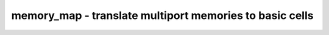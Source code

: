 ========================================================
memory_map - translate multiport memories to basic cells
========================================================

.. only:: html

    :code:`yosys> help memory_map`
    ----------------------------------------------------------------------------


    :code:`memory_map [options] [selection]` ::

        This pass converts multiport memory cells as generated by the memory_collect
        pass to word-wide DFFs and address decoders.


    :code:`-attr !<name>` ::

            do not map memories that have attribute <name> set.


    :code:`-attr <name>[=<value>]` ::

            for memories that have attribute <name> set, only map them if its value
            is a string <value> (if specified), or an integer 1 (otherwise). if this
            option is specified multiple times, map the memory if the attribute is
            to any of the values.


    :code:`-iattr` ::

            for -attr, ignore case of <value>.


    :code:`-rom-only` ::

            only perform conversion for ROMs (memories with no write ports).


    :code:`-keepdc` ::

            when mapping ROMs, keep x-bits shared across read ports.


    :code:`-formal` ::

            map memories for a global clock based formal verification flow.
            This implies -keepdc, uses $ff cells for ROMs and sets hdlname
            attributes. It also has limited support for async write ports
            as generated by clk2fflogic.

.. only:: latex

    ::

        
            memory_map [options] [selection]
        
        This pass converts multiport memory cells as generated by the memory_collect
        pass to word-wide DFFs and address decoders.
        
            -attr !<name>
                do not map memories that have attribute <name> set.
        
            -attr <name>[=<value>]
                for memories that have attribute <name> set, only map them if its value
                is a string <value> (if specified), or an integer 1 (otherwise). if this
                option is specified multiple times, map the memory if the attribute is
                to any of the values.
        
            -iattr
                for -attr, ignore case of <value>.
        
            -rom-only
                only perform conversion for ROMs (memories with no write ports).
        
            -keepdc
                when mapping ROMs, keep x-bits shared across read ports.
        
            -formal
                map memories for a global clock based formal verification flow.
                This implies -keepdc, uses $ff cells for ROMs and sets hdlname
                attributes. It also has limited support for async write ports
                as generated by clk2fflogic.
        
